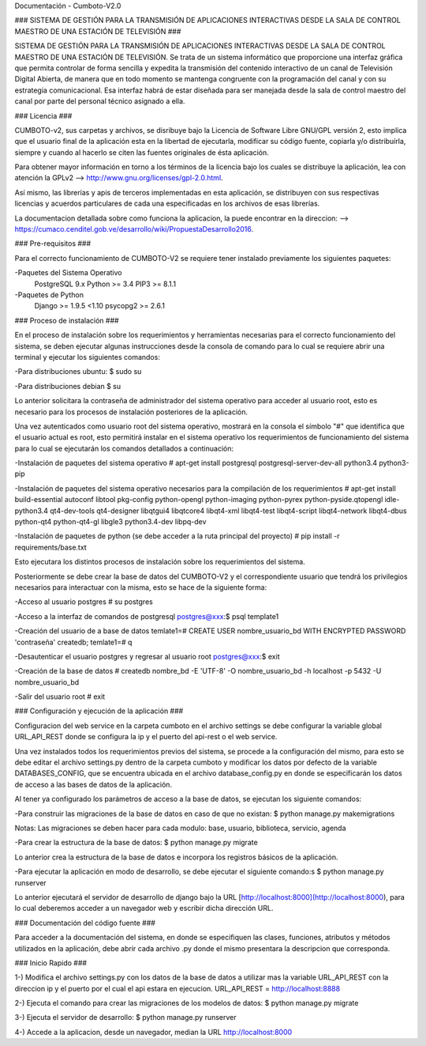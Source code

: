 Documentación - Cumboto-V2.0

### SISTEMA DE GESTIÓN PARA LA TRANSMISIÓN DE APLICACIONES INTERACTIVAS DESDE LA SALA DE CONTROL MAESTRO DE UNA ESTACIÓN DE TELEVISIÓN ###

SISTEMA DE GESTIÓN PARA LA TRANSMISIÓN DE APLICACIONES INTERACTIVAS DESDE LA SALA DE CONTROL MAESTRO DE UNA ESTACIÓN DE TELEVISIÓN. Se trata de un sistema informático que proporcione una interfaz gráfica que permita controlar de forma sencilla y expedita la transmisión del contenido interactivo de un canal de Televisión Digital Abierta, de manera que en todo momento se mantenga congruente con la programación del canal y con su estrategia comunicacional. Esa interfaz habrá de estar diseñada para ser manejada desde la sala de control maestro del canal por parte del personal técnico asignado a ella.

### Licencia ###

CUMBOTO-v2, sus carpetas y archivos, se disribuye bajo la Licencia de Software Libre GNU/GPL versión 2, esto implica que el usuario final de la aplicación esta en la libertad de ejecutarla, modificar su código fuente, copiarla y/o distribuírla, siempre y cuando al hacerlo se citen las fuentes originales de ésta aplicación.

Para obtener mayor información en torno a los términos de la licencia bajo los cuales se distribuye la aplicación, lea con atención la GPLv2 --> http://www.gnu.org/licenses/gpl-2.0.html.

Así mismo, las librerías y apis de terceros implementadas en esta aplicación, se distribuyen con sus respectivas licencias y acuerdos particulares de cada una especificadas en los archivos de esas librerías.

La documentacion detallada sobre como funciona la aplicacion, la puede encontrar en la direccion: --> https://cumaco.cenditel.gob.ve/desarrollo/wiki/PropuestaDesarrollo2016.

### Pre-requisitos ###

Para el correcto funcionamiento de CUMBOTO-V2 se requiere tener instalado previamente los siguientes paquetes:

-Paquetes del Sistema Operativo
	PostgreSQL 9.x
	Python >= 3.4
	PIP3 >= 8.1.1
    
-Paquetes de Python
	Django >= 1.9.5 <1.10
	psycopg2 >= 2.6.1
    
### Proceso de instalación ###

En el proceso de instalación sobre los requerimientos y herramientas necesarias para el correcto funcionamiento del sistema, se deben ejecutar algunas instrucciones desde la consola de comando para lo cual se requiere abrir una terminal y ejecutar los siguientes comandos:

-Para distribuciones ubuntu:
$ sudo su
    
-Para distribuciones debian
$ su

Lo anterior solicitara la contraseña de administrador del sistema operativo para acceder al usuario root, esto es necesario para los procesos de instalación posteriores de la aplicación.

Una vez autenticados como usuario root del sistema operativo, mostrará en la consola el símbolo "#" que identifica que el usuario actual es root, esto permitirá instalar en el sistema operativo los requerimientos de funcionamiento del sistema para lo cual se ejecutarán los comandos detallados a continuación:

-Instalación de paquetes del sistema operativo
# apt-get install postgresql postgresql-server-dev-all python3.4 python3-pip

-Instalación de paquetes del sistema operativo necesarios para la compilación de los requerimientos
# apt-get install build-essential autoconf libtool pkg-config python-opengl python-imaging python-pyrex python-pyside.qtopengl idle-python3.4 qt4-dev-tools qt4-designer libqtgui4 libqtcore4 libqt4-xml libqt4-test libqt4-script libqt4-network libqt4-dbus python-qt4 python-qt4-gl libgle3 python3.4-dev libpq-dev

-Instalación de paquetes de python (se debe acceder a la ruta principal del proyecto)
# pip install -r requirements/base.txt

Esto ejecutara los distintos procesos de instalación sobre los requerimientos del sistema.

Posteriormente se debe crear la base de datos del CUMBOTO-V2 y el correspondiente usuario que tendrá los privilegios necesarios para interactuar con la misma, esto se hace de la siguiente forma:

-Acceso al usuario postgres
# su postgres

-Acceso a la interfaz de comandos de postgresql
postgres@xxx:$ psql template1

-Creación del usuario de a base de datos
temlate1=# CREATE USER nombre_usuario_bd WITH ENCRYPTED PASSWORD 'contraseña' createdb;
temlate1=# \q

-Desautenticar el usuario postgres y regresar al usuario root
postgres@xxx:$ exit

-Creación de la base de datos
# createdb nombre_bd -E 'UTF-8' -O nombre_usuario_bd -h localhost -p 5432 -U nombre_usuario_bd

-Salir del usuario root
# exit

### Configuración y ejecución de la aplicación ###

Configuracion del web service en la carpeta cumboto en el archivo settings se debe configurar la variable global URL_API_REST donde se configura la ip y el puerto del api-rest o el web service.

Una vez instalados todos los requerimientos previos del sistema, se procede a la configuración del mismo, para esto se debe editar el archivo settings.py dentro de la carpeta cumboto y modificar los datos por defecto de la variable DATABASES_CONFIG, que se encuentra ubicada en el archivo database_config.py en donde se especificarán los datos de acceso a las bases de datos de la aplicación.

Al tener ya configurado los parámetros de acceso a la base de datos, se ejecutan los siguiente comandos:

-Para construir las migraciones de la base de datos en caso de que no existan:
$ python manage.py makemigrations

Notas: Las migraciones se deben hacer para cada modulo: base, usuario, biblioteca, servicio, agenda 

-Para crear la estructura de la base de datos:
$ python manage.py migrate

Lo anterior crea la estructura de la base de datos e incorpora los registros básicos de la aplicación.

-Para ejecutar la aplicación en modo de desarrollo, se debe ejecutar el siguiente comando:s
$ python manage.py runserver
    
Lo anterior ejecutará el servidor de desarrollo de django bajo la URL [http://localhost:8000](http://localhost:8000), para lo cual deberemos acceder a un navegador web y escribir dicha dirección URL.

### Documentación del código fuente ###

Para acceder a la documentación del sistema, en donde se especifiquen las clases, funciones, atributos y métodos utilizados en la aplicación, debe abrir cada archivo .py donde el mismo presentara la descripcion que corresponda.

### Inicio Rapido ###

1-) Modifica el archivo settings.py con los datos de la base de datos a utilizar mas la variable URL_API_REST con la direccion ip y el puerto por el cual el api estara en ejecucion. URL_API_REST =  http://localhost:8888

2-) Ejecuta el comando para crear las migraciones de los modelos de datos:
$ python manage.py migrate

3-) Ejecuta el servidor de desarrollo:
$ python manage.py runserver

4-) Accede a la aplicacion, desde un navegador, median la URL http://localhost:8000
